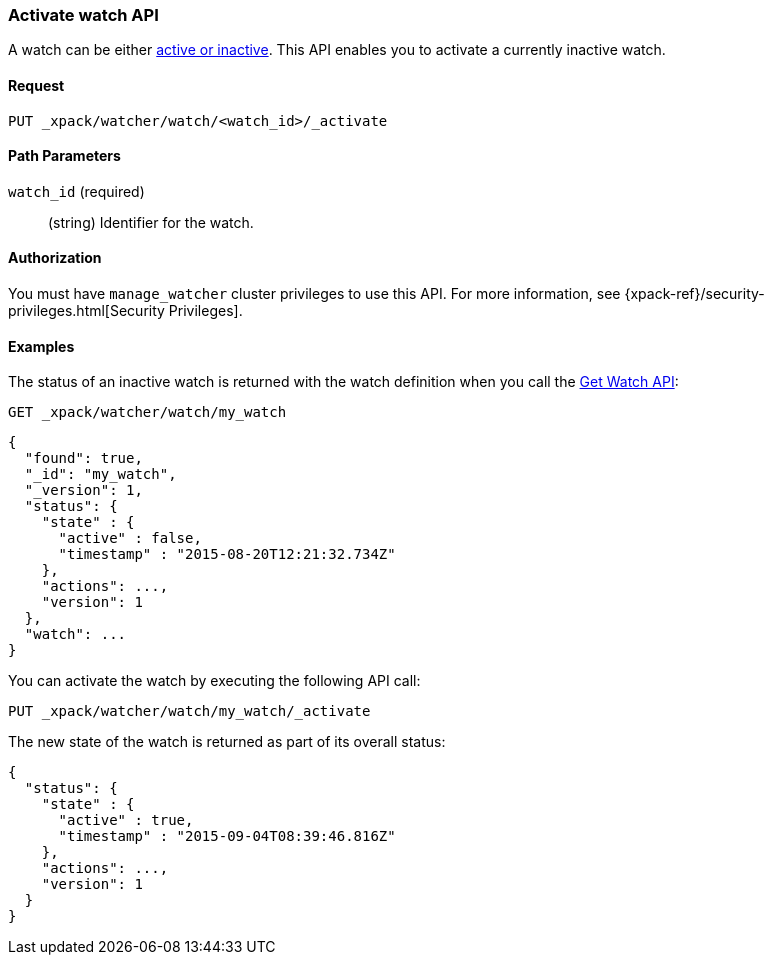[role="xpack"]
[[watcher-api-activate-watch]]
=== Activate watch API

A watch can be either <<watch-active-state,active or inactive>>. This
API enables you to activate a currently inactive watch.

[float]
==== Request

`PUT _xpack/watcher/watch/<watch_id>/_activate`

[float]
==== Path Parameters

`watch_id` (required)::
  (string) Identifier for the watch.

[float]
==== Authorization

You must have `manage_watcher` cluster privileges to use this API. For more
information, see {xpack-ref}/security-privileges.html[Security Privileges].

[float]
==== Examples

The status of an inactive watch is returned with the watch definition when you
call the <<watcher-api-get-watch, Get Watch API>>:

[source,js]
--------------------------------------------------
GET _xpack/watcher/watch/my_watch
--------------------------------------------------
// CONSOLE
// TEST[setup:my_inactive_watch]

[source,js]
--------------------------------------------------
{
  "found": true,
  "_id": "my_watch",
  "_version": 1,
  "status": {
    "state" : {
      "active" : false,
      "timestamp" : "2015-08-20T12:21:32.734Z"
    },
    "actions": ...,
    "version": 1
  },
  "watch": ...
}
--------------------------------------------------
// TESTRESPONSE[s/2015-08-20T12:21:32.734Z/$body.status.state.timestamp/]
// TESTRESPONSE[s/"actions": \.\.\./"actions": "$body.status.actions"/]
// TESTRESPONSE[s/"watch": \.\.\./"watch": "$body.watch"/]
// TESTRESPONSE[s/"version": 1/"version": $body.status.version/]

You can activate the watch by executing the following API call:

[source,js]
--------------------------------------------------
PUT _xpack/watcher/watch/my_watch/_activate
--------------------------------------------------
// CONSOLE
// TEST[setup:my_inactive_watch]

The new state of the watch is returned as part of its overall status:

[source,js]
--------------------------------------------------
{
  "status": {
    "state" : {
      "active" : true,
      "timestamp" : "2015-09-04T08:39:46.816Z"
    },
    "actions": ...,
    "version": 1
  }
}
--------------------------------------------------
// TESTRESPONSE[s/2015-09-04T08:39:46.816Z/$body.status.state.timestamp/]
// TESTRESPONSE[s/"actions": \.\.\./"actions": "$body.status.actions"/]
// TESTRESPONSE[s/"version": 1/"version": $body.status.version/]
